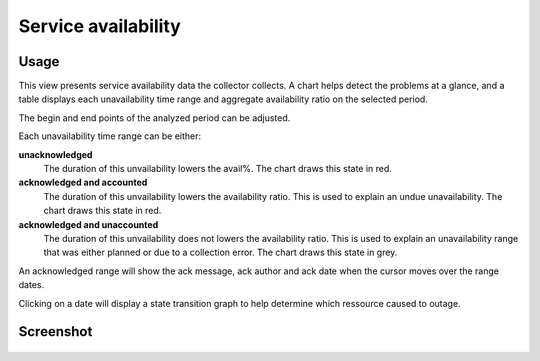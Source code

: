 Service availability
********************

Usage
=====

This view presents service availability data the collector collects. A chart helps detect the problems at a glance, and a table displays each unavailability time range and aggregate availability ratio on the selected period.

The begin and end points of the analyzed period can be adjusted.

Each unavailability time range can be either:

**unacknowledged**
  The duration of this unvailability lowers the avail%. The chart draws this state in red.

**acknowledged and accounted**
  The duration of this unvailability lowers the availability ratio. This is used to explain an undue unavailability. The chart draws this state in red.

**acknowledged and unaccounted**
  The duration of this unvailability does not lowers the availability ratio. This is used to explain an unavailability range that was either planned or due to a collection error. The chart draws this state in grey.

An acknowledged range will show the ack message, ack author and ack date when the cursor moves over the range dates.

Clicking on a date will display a state transition graph to help determine which ressource caused to outage.

Screenshot
==========

.. figure:: _static/collector.stats.availability.1.png

